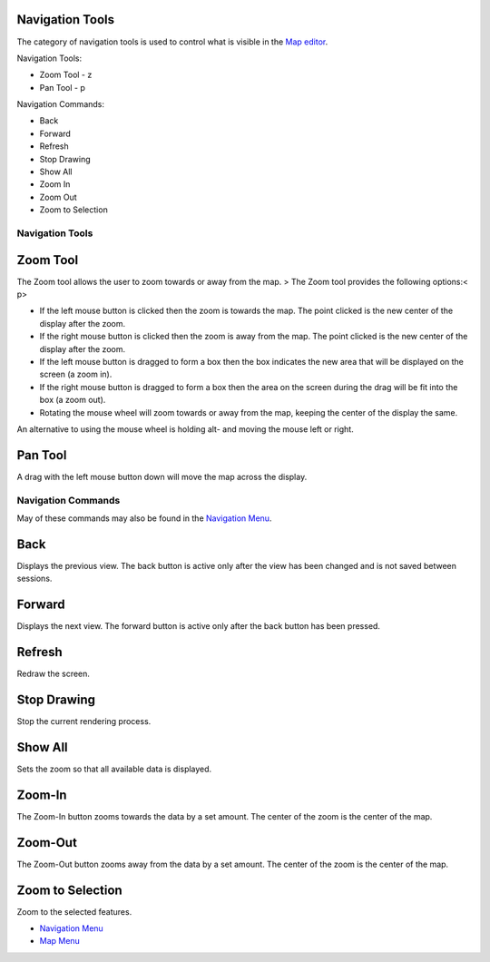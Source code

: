 


Navigation Tools
~~~~~~~~~~~~~~~~

The category of navigation tools is used to control what is visible in
the `Map editor`_.

Navigation Tools:


+ Zoom Tool - z
+ Pan Tool - p


Navigation Commands:


+ Back
+ Forward
+ Refresh
+ Stop Drawing
+ Show All
+ Zoom In
+ Zoom Out
+ Zoom to Selection




Navigation Tools
----------------



Zoom Tool
~~~~~~~~~

The Zoom tool allows the user to zoom towards or away from the map.
> The Zoom tool provides the following options:< p>

+ If the left mouse button is clicked then the zoom is towards the
  map. The point clicked is the new center of the display after the
  zoom.
+ If the right mouse button is clicked then the zoom is away from the
  map. The point clicked is the new center of the display after the
  zoom.
+ If the left mouse button is dragged to form a box then the box
  indicates the new area that will be displayed on the screen (a zoom
  in).
+ If the right mouse button is dragged to form a box then the area on
  the screen during the drag will be fit into the box (a zoom out).
+ Rotating the mouse wheel will zoom towards or away from the map,
  keeping the center of the display the same.


An alternative to using the mouse wheel is holding alt- and moving the
mouse left or right.



Pan Tool
~~~~~~~~

A drag with the left mouse button down will move the map across the
display.



Navigation Commands
-------------------

May of these commands may also be found in the `Navigation Menu`_.



Back
~~~~

Displays the previous view. The back button is active only after the
view has been changed and is not saved between sessions.



Forward
~~~~~~~

Displays the next view. The forward button is active only after the
back button has been pressed.



Refresh
~~~~~~~

Redraw the screen.



Stop Drawing
~~~~~~~~~~~~

Stop the current rendering process.



Show All
~~~~~~~~

Sets the zoom so that all available data is displayed.



Zoom-In
~~~~~~~

The Zoom-In button zooms towards the data by a set amount. The center
of the zoom is the center of the map.



Zoom-Out
~~~~~~~~

The Zoom-Out button zooms away from the data by a set amount. The
center of the zoom is the center of the map.



Zoom to Selection
~~~~~~~~~~~~~~~~~

Zoom to the selected features.


+ `Navigation Menu`_
+ `Map Menu`_



.. _Map editor: Map editor.html
.. _Navigation Menu: Navigation Menu.html
.. _Map Menu: Map Menu.html


